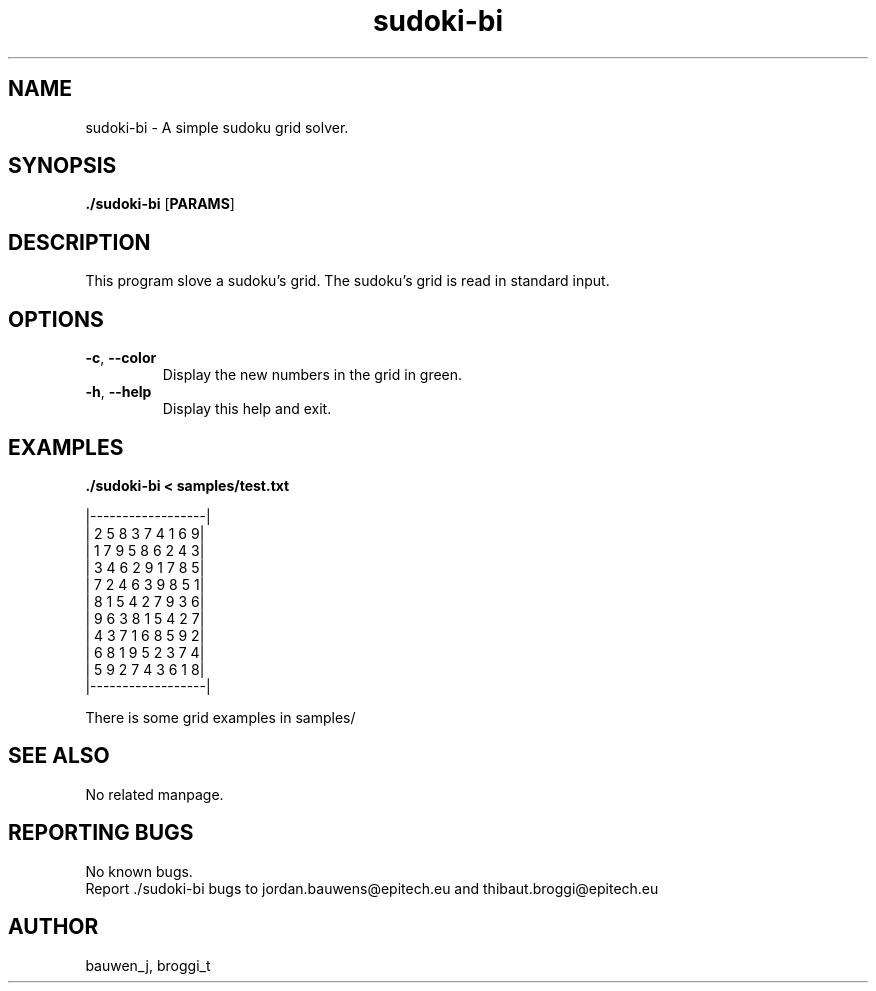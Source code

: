 .\" Manpage for sudoki-bi.
.\" Contact bauwen_j@epitech.eu and broggi_t@epitech.eu in to correct errors or typos.
.TH sudoki-bi "1" "March 2014" "1.0" "sudoki-bi man page"
.SH NAME
.PP
sudoki-bi \- A simple sudoku grid solver.

.SH SYNOPSIS
.PP
\fB./sudoki-bi\fR [\fPPARAMS\fR]
.SH DESCRIPTION
.PP
This program slove a sudoku's grid. The sudoku's grid is read in standard input.

.SH OPTIONS
.TP
\fB-c\fR, \fB--color\fR
Display the new numbers in the grid in green.
.TP
\fB-h\fR, \fB--help\fR
Display this help and exit.

.SH EXAMPLES
.PP
\fB./sudoki-bi < samples/test.txt\fR

|------------------|
.br
| 2 5 8 3 7 4 1 6 9|
.br
| 1 7 9 5 8 6 2 4 3|
.br
| 3 4 6 2 9 1 7 8 5|
.br
| 7 2 4 6 3 9 8 5 1|
.br
| 8 1 5 4 2 7 9 3 6|
.br
| 9 6 3 8 1 5 4 2 7|
.br
| 4 3 7 1 6 8 5 9 2|
.br
| 6 8 1 9 5 2 3 7 4|
.br
| 5 9 2 7 4 3 6 1 8|
.br
|------------------|

There is some grid examples in samples/

.SH SEE ALSO
No related manpage.

.SH REPORTING BUGS
No known bugs.
.br
Report ./sudoki-bi bugs to jordan.bauwens@epitech.eu and thibaut.broggi@epitech.eu

.SH AUTHOR
bauwen_j, broggi_t

